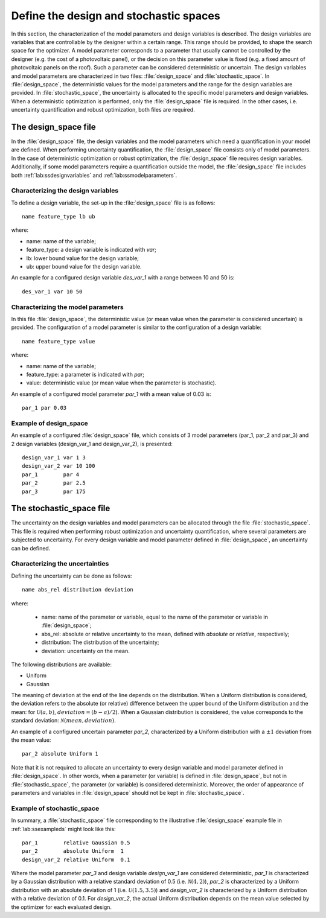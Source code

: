 .. _lab:stochasticdesignspace:

Define the design and stochastic spaces
=======================================

In this section, the characterization of the model parameters and design variables is described.
The design variables are variables that are controllable by the designer within a certain range. 
This range should be provided, to shape the search space for the optimizer. 
A model parameter corresponds to a parameter that usually cannot be controlled by the designer (e.g. the cost of a photovoltaic panel), 
or the decision on this parameter value is fixed (e.g. a fixed amount of photovoltaic panels on the roof). 
Such a parameter can be considered deterministic or uncertain.
The design variables and model parameters are characterized in two files: :file:`design_space` and :file:`stochastic_space`.
In :file:`design_space`, the deterministic values for the model parameters and the range for the design variables are provided.
In :file:`stochastic_space`, the uncertainty is allocated to the specific model parameters and design variables.
When a deterministic optimization is performed, only the :file:`design_space` file is required. 
In the other cases, i.e. uncertainty quantification and robust optimization, both files are required.

.. _lab:ssdesignspace:

The design_space file
---------------------

In the :file:`design_space` file, the design variables and the model parameters which need a quantification in your model are defined. 
When performing uncertainty quantification, the :file:`design_space` file consists only of model parameters.
In the case of deterministic optimization or robust optimization, the :file:`design_space` file requires design variables. 
Additionally, if some model parameters require a quantification outside the model, 
the :file:`design_space` file includes both :ref:`lab:ssdesignvariables` and :ref:`lab:ssmodelparameters`.

.. _lab:ssdesignvariables:

Characterizing the design variables
^^^^^^^^^^^^^^^^^^^^^^^^^^^^^^^^^^^
 
To define a design variable, the set-up in the :file:`design_space` file is as follows::

	name feature_type lb ub

where:

- name: name of the variable;
- feature_type: a design variable is indicated with `var`;
- lb: lower bound value for the design variable;
- ub: upper bound value for the design variable. 

An example for a configured design variable `des_var_1` with a range between 10 and 50 is::

    des_var_1 var 10 50


.. _lab:ssmodelparameters:

Characterizing the model parameters
^^^^^^^^^^^^^^^^^^^^^^^^^^^^^^^^^^^

In this file :file:`design_space`, the deterministic value (or mean value when the parameter is considered uncertain) is provided.
The configuration of a model parameter is similar to the configuration of a design variable::

    name feature_type value

where:

- name: name of the variable;
- feature_type: a parameter is indicated with `par`;
- value: deterministic value (or mean value when the parameter is stochastic).

An example of a configured model parameter `par_1` with a mean value of 0.03 is::

	par_1 par 0.03

.. _lab:ssexampleds:

Example of design_space
^^^^^^^^^^^^^^^^^^^^^^^
An example of a configured :file:`design_space` file, which consists of 3 model parameters (par_1, par_2 and par_3) and 2 design variables (design_var_1 and design_var_2), is presented::

	design_var_1 var 1 3
	design_var_2 var 10 100
	par_1        par 4
	par_2        par 2.5
	par_3        par 175

.. _lab:ssstochastic_space:

The stochastic_space file
-------------------------

The uncertainty on the design variables and model parameters can be allocated through the file :file:`stochastic_space`. 
This file is required when performing robust optimization and uncertainty quantification, where several parameters are subjected to uncertainty. 
For every design variable and model parameter defined in :file:`design_space`, an uncertainty can be defined.

Characterizing the uncertainties
^^^^^^^^^^^^^^^^^^^^^^^^^^^^^^^^

Defining the uncertainty can be done as follows::

	name abs_rel distribution deviation

where:

	- name: name of the parameter or variable, equal to the name of the parameter or variable in :file:`design_space`;
	- abs_rel: absolute or relative uncertainty to the mean, defined with `absolute` or `relative`, respectively;
	- distribution: The distribution of the uncertainty;
	- deviation: uncertainty on the mean.

The following distributions are available:

- Uniform
- Gaussian

The meaning of deviation at the end of the line depends on the distribution. When a Uniform distribution is considered,
the deviation refers to the absolute (or relative) difference between the upper bound of the Uniform distribution and the mean: for :math:`\mathcal{U}(a,b)`, :math:`deviation = (b-a)/2`).
When a Gaussian distribution is considered, the value corresponds to the standard deviation: :math:`\mathcal{N}(mean,deviation)`.

An example of a configured uncertain parameter `par_2`, characterized by a Uniform distribution with a :math:`\pm 1` deviation from the mean value::

	par_2 absolute Uniform 1

Note that it is not required to allocate an uncertainty to every design variable and model parameter defined in :file:`design_space`.
In other words, when a parameter (or variable) is defined in :file:`design_space`, but not in :file:`stochastic_space`, the parameter (or variable) is considered deterministic. 
Moreover, the order of appearance of parameters and variables in :file:`design_space` should not be kept in :file:`stochastic_space`.

Example of stochastic_space
^^^^^^^^^^^^^^^^^^^^^^^^^^^

In summary, a :file:`stochastic_space` file corresponding to the illustrative :file:`design_space` example file in :ref:`lab:ssexampleds` might look like this::

	par_1        relative Gaussian 0.5
	par_2        absolute Uniform  1
	design_var_2 relative Uniform  0.1

Where the model parameter `par_3` and design variable `design_var_1` are considered deterministic, 
`par_1` is characterized by a Gaussian distribution with a 
relative standard deviation of 0.5 (i.e. :math:`\mathcal{N}(4,2)`),    
`par_2` is characterized by a Uniform distribution with an 
absolute deviation of 1 (i.e. :math:`\mathcal{U}(1.5,3.5)`) and    
`design_var_2` is characterized by a Uniform distribution with a 
relative deviation of 0.1. For `design_var_2`, the actual Uniform distribution depends on the mean value selected by the optimizer for each evaluated design.



